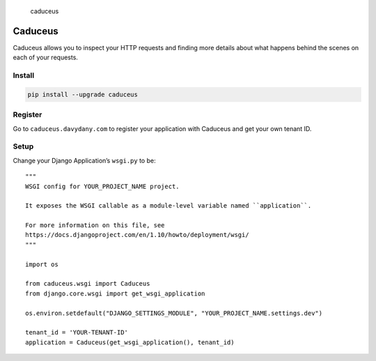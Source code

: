 .. figure:: ./img/caduceus-logo.png
   :alt: caduceus

   caduceus

Caduceus
========

Caduceus allows you to inspect your HTTP requests and finding more
details about what happens behind the scenes on each of your requests.

Install
-------

.. code:: bash

    pip install --upgrade caduceus

Register
--------

Go to ``caduceus.davydany.com`` to register your application with
Caduceus and get your own tenant ID.

Setup
-----

Change your Django Application’s ``wsgi.py`` to be:

::

    """
    WSGI config for YOUR_PROJECT_NAME project.

    It exposes the WSGI callable as a module-level variable named ``application``.

    For more information on this file, see
    https://docs.djangoproject.com/en/1.10/howto/deployment/wsgi/
    """

    import os

    from caduceus.wsgi import Caduceus
    from django.core.wsgi import get_wsgi_application

    os.environ.setdefault("DJANGO_SETTINGS_MODULE", "YOUR_PROJECT_NAME.settings.dev")

    tenant_id = 'YOUR-TENANT-ID'
    application = Caduceus(get_wsgi_application(), tenant_id)